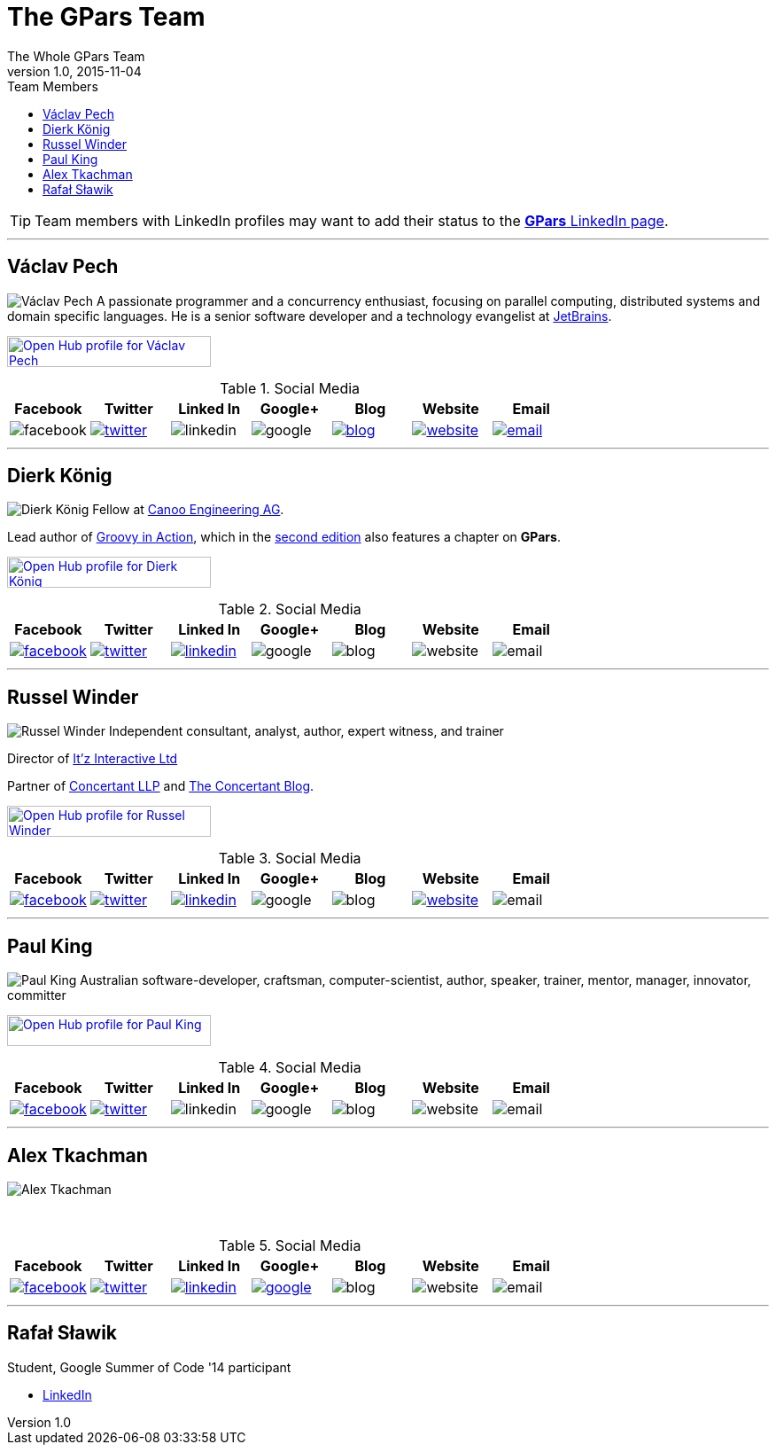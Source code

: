 = GPars - Groovy Parallel Systems
The Whole GPars Team
v1.0, 2015-11-04
:linkattrs:
:linkcss:
:toc: left
:toc-title: Team Members
:icons: font
:source-highlighter: coderay
:docslink: http://www.gpars.org/guide/[GPars Docs]
:description: GPars is a multi-paradigm concurrency framework offering several mutually cooperating high-level concurrency abstractions.
:doctitle: The GPars Team


TIP: Team members with LinkedIn profiles may want to add their status to the http://www.linkedin.com/companies/gpars-codehaus[*GPars* LinkedIn page].

''''

== Václav Pech 

image:images/Vaclav.png[Václav Pech,role="related thumb left"] A passionate programmer and a concurrency enthusiast, focusing on parallel computing, distributed systems and domain specific languages. He is a senior software developer and a technology evangelist at http://www.jetbrains.com/[JetBrains].

+++
<a target="_blank" href="https://www.openhub.net/accounts/venca?ref=sample"><img alt='Open Hub profile for Václav Pech' border='0' height='35' src='https://www.openhub.net/accounts/venca/widgets/account_detailed?format=gif&amp;ref=sample' width='230'></a>
+++


.Social Media
[cols="7*"]
|===
| Facebook | Twitter | Linked In | Google+ | Blog | Website | Email 
 
^| image:images/facebook.png[title="Václav Pech has not joined"]
^| image:images/twitter.png[link="https://twitter.com/vaclav_pech"]
^| image:images/linkedin.png[title="Václav Pech has not joined"]
^| image:images/google.png[title="Václav Pech has not joined"]
^| image:images/blog.png[title="Václav Pech",link="http://www.jroller.com/vaclav/"]
^| image:images/website.png[title="Website",link="http://www.vaclavpech.eu/"]
^| image:images/email.png[link="mailto:vaclav@vaclavpech.eu",title="email for Václav Pech"]
|=== 


''''

== Dierk König

image:images/Dierk.png[Dierk König,role="related thumb left"] Fellow at http://www.canoo.com[Canoo Engineering AG].

Lead author of http://groovy.canoo.com/gina[Groovy in Action], which in the http://www.manning.com/koenig2[second edition] also features a chapter on *GPars*.

+++
<a target="_blank" href="https://www.openhub.net/accounts/mittie?ref=sample"><img alt='Open Hub profile for Dierk König' border='0' height='35' src='https://www.openhub.net/accounts/mittie/widgets/account_detailed?format=gif&amp;ref=sample' width='230'></a>
+++


.Social Media
[cols="7*"]
|===
| Facebook | Twitter | Linked In | Google+ | Blog | Website | Email 
 
^| image:images/facebook.png[title="Dierk König", link="http://www.facebook.com/profile.php?id=615327618"]
^| image:images/twitter.png[title="Dierk König", link="https://twitter.com/mittie"]
^| image:images/linkedin.png[title="Dierk König", link="http://www.linkedin.com/in/mittie"]
^| image:images/google.png[title="Dierk König has not joined"]
^| image:images/blog.png[title="Dierk König has no known blog"]
^| image:images/website.png[title="Dierk König has no known website"]
^| image:images/email.png[title="Dierk König has no known email"]
|=== 


''''

== Russel Winder

image:images/Russel.png[Russel Winder,role="related thumb left"] Independent consultant, analyst, author, expert witness, and trainer 

Director of http://www.itzinteractive.com[It'z Interactive Ltd]

Partner of http://www.concertant.com[Concertant LLP] and http://www.concertant.com/blog[The Concertant Blog].

+++
<a target="_blank" href="https://www.openhub.net/accounts/russel?ref=sample"><img alt='Open Hub profile for Russel Winder' border='0' height='35' src='https://www.openhub.net/accounts/russel/widgets/account_detailed?format=gif&amp;ref=sample' width='230'></a>
+++

.Social Media
[cols="7*"]
|===
| Facebook | Twitter | Linked In | Google+ | Blog | Website | Email 
 
^| image:images/facebook.png[title="Russel Winder", link="https://www.facebook.com/russel.winder"]
^| image:images/twitter.png[title="Russel Winder", link="https://twitter.com/russel_winder"]
^| image:images/linkedin.png[title="Russel Winder", link="http://www.linkedin.com/in/russelwinder"]
^| image:images/google.png[title="Russel Winder has not joined"]
^| image:images/blog.png[title="Russel Winder has no known blog"]
^| image:images/website.png[title="Russel Winder's website", link="http://www.russel.org.uk"]
^| image:images/email.png[title="Russel Winder has no known email"]
|=== 

''''

== Paul King

image:images/King.png[Paul King,role="related thumb left"] Australian software-developer, craftsman, computer-scientist, author, speaker, trainer, mentor, manager, innovator, committer

+++
<a target="_blank" href="https://www.openhub.net/accounts/paulk_asert?ref=sample"><img alt='Open Hub profile for Paul King' border='0' height='35' src='https://www.openhub.net/accounts/paulk_asert/widgets/account_detailed?format=gif&amp;ref=sample' width='230'></a>
+++

.Social Media
[cols="7*"]
|===
| Facebook | Twitter | Linked In | Google+ | Blog | Website | Email 
 
^| image:images/facebook.png[title="Paul king", link="https://www.facebook.com/paul.king.asert"]
^| image:images/twitter.png[title="Paul King", link="https://twitter.com/paulk_asert"]
^| image:images/linkedin.png[title="Paul King has not joined"]
^| image:images/google.png[title="Paul King has not joined"]
^| image:images/blog.png[title="Paul King has no known blog"]
^| image:images/website.png[title="Paul King has no known website"]
^| image:images/email.png[title="Paul King has no known email"]
|=== 

''''

== Alex Tkachman

image:images/Tkachman.png[Alex Tkachman,role="related thumb left"]

+++<br />+++

.Social Media
[cols="7*"]
|===
| Facebook | Twitter | Linked In | Google+ | Blog | Website | Email 
 
^| image:images/facebook.png[title="Alex Tkachman", link="https://www.facebook.com/alex.tkachman"]
^| image:images/twitter.png[title="Alex Tkachman", link="https://twitter.com/alextkachman"]
^| image:images/linkedin.png[title="Alex Tkachman", link="http://www.linkedin.com/in/alextkachman"]
^| image:images/google.png[title="Alex Tkachman", link="https://plus.google.com/113183999235628738153/posts"]
^| image:images/blog.png[title="Alex Tkachman has no known blog"]
^| image:images/website.png[title="Alex Tkachman has no known website"]
^| image:images/email.png[title="Alex Tkachman has no known email"]
|=== 

''''

== Rafał Sławik

Student, Google Summer of Code '14 participant

 * http://pl.linkedin.com/pub/rafa%C5%82-s%C5%82awik/5b/9b1/a/[LinkedIn]
